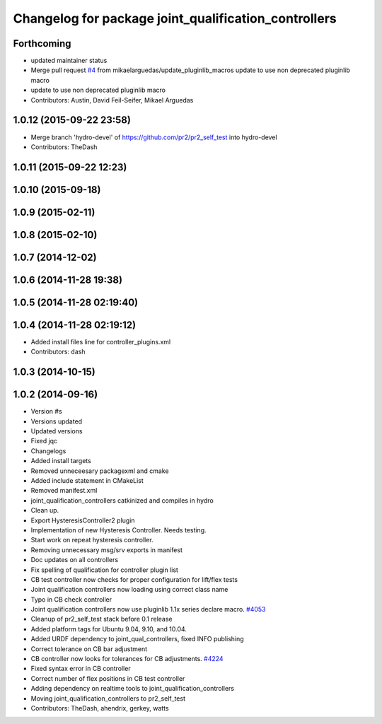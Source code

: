 ^^^^^^^^^^^^^^^^^^^^^^^^^^^^^^^^^^^^^^^^^^^^^^^^^^^^^
Changelog for package joint_qualification_controllers
^^^^^^^^^^^^^^^^^^^^^^^^^^^^^^^^^^^^^^^^^^^^^^^^^^^^^

Forthcoming
-----------
* updated maintainer status
* Merge pull request `#4 <https://github.com/PR2/pr2_self_test/issues/4>`_ from mikaelarguedas/update_pluginlib_macros
  update to use non deprecated pluginlib macro
* update to use non deprecated pluginlib macro
* Contributors: Austin, David Feil-Seifer, Mikael Arguedas

1.0.12 (2015-09-22 23:58)
-------------------------
* Merge branch 'hydro-devel' of https://github.com/pr2/pr2_self_test into hydro-devel
* Contributors: TheDash

1.0.11 (2015-09-22 12:23)
-------------------------

1.0.10 (2015-09-18)
-------------------

1.0.9 (2015-02-11)
------------------

1.0.8 (2015-02-10)
------------------

1.0.7 (2014-12-02)
------------------

1.0.6 (2014-11-28 19:38)
------------------------

1.0.5 (2014-11-28 02:19:40)
---------------------------

1.0.4 (2014-11-28 02:19:12)
---------------------------
* Added install files line for controller_plugins.xml
* Contributors: dash

1.0.3 (2014-10-15)
------------------

1.0.2 (2014-09-16)
------------------
* Version #s
* Versions updated
* Updated versions
* Fixed jqc
* Changelogs
* Added install targets
* Removed unneceesary packagexml and cmake
* Added include statement in CMakeList
* Removed manifest.xml
* joint_qualification_controllers catkinized and compiles in hydro
* Clean up.
* Export HysteresisController2 plugin
* Implementation of new Hysteresis Controller. Needs testing.
* Start work on repeat hysteresis controller.
* Removing unnecessary msg/srv exports in manifest
* Doc updates on all controllers
* Fix spelling of qualification for controller plugin list
* CB test controller now checks for proper configuration for lift/flex tests
* Joint qualification controllers now loading using correct class name
* Typo in CB check controller
* Joint qualification controllers now use pluginlib 1.1x series declare macro. `#4053 <https://github.com/PR2/pr2_self_test/issues/4053>`_
* Cleanup of pr2_self_test stack before 0.1 release
* Added platform tags for Ubuntu 9.04, 9.10, and 10.04.
* Added URDF dependency to joint_qual_controllers, fixed INFO publishing
* Correct tolerance on CB bar adjustment
* CB controller now looks for tolerances for CB adjustments. `#4224 <https://github.com/PR2/pr2_self_test/issues/4224>`_
* Fixed syntax error in CB controller
* Correct number of flex positions in CB test controller
* Adding dependency on realtime tools to joint_qualification_controllers
* Moving joint_qualification_controllers to pr2_self_test
* Contributors: TheDash, ahendrix, gerkey, watts

